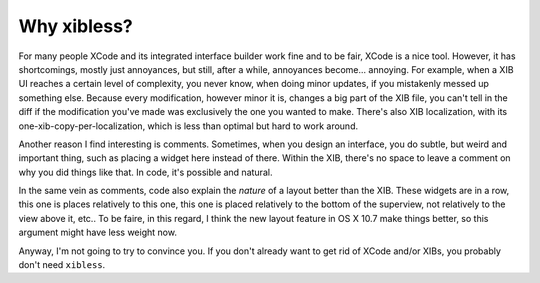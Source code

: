============
Why xibless?
============

For many people XCode and its integrated interface builder work fine and to be fair, XCode is a
nice tool. However, it has shortcomings, mostly just annoyances, but still, after a while,
annoyances become... annoying. For example, when a XIB UI reaches a certain level of complexity, you
never know, when doing minor updates, if you mistakenly messed up something else. Because every
modification, however minor it is, changes a big part of the XIB file, you can't tell in the diff
if the modification you've made was exclusively the one you wanted to make. There's also XIB
localization, with its one-xib-copy-per-localization, which is less than optimal but hard to work
around.

Another reason I find interesting is comments. Sometimes, when you design an interface, you do
subtle, but weird and important thing, such as placing a widget here instead of there. Within the
XIB, there's no space to leave a comment on why you did things like that. In code, it's possible
and natural.

In the same vein as comments, code also explain the *nature* of a layout better than the XIB. These
widgets are in a row, this one is places relatively to this one, this one is placed relatively to
the bottom of the superview, not relatively to the view above it, etc.. To be faire, in this
regard, I think the new layout feature in OS X 10.7 make things better, so this argument might have
less weight now.

Anyway, I'm not going to try to convince you. If you don't already want to get rid of XCode
and/or XIBs, you probably don't need ``xibless``.

